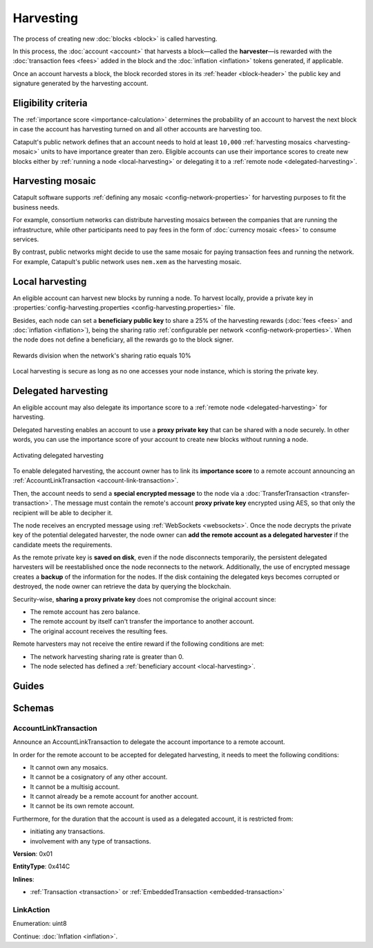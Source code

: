 ##########
Harvesting
##########

The process of creating new :doc:`blocks <block>` is called harvesting.

In this process, the :doc:`account <account>` that harvests a block—called the **harvester**—is rewarded with the :doc:`transaction fees <fees>` added in the block and the :doc:`inflation <inflation>` tokens generated, if applicable.

Once an account harvests a block, the block recorded stores in its :ref:`header <block-header>` the public key and signature generated by the harvesting account.

********************
Eligibility criteria
********************

The :ref:`importance score <importance-calculation>` determines the probability of an account to harvest the next block in case the account has harvesting turned on and all other accounts are harvesting too.

Catapult's public network defines that an account needs to hold at least ``10,000`` :ref:`harvesting mosaics <harvesting-mosaic>` units to have importance greater than zero. Eligible accounts can use their importance scores to create new blocks either by :ref:`running a node <local-harvesting>` or delegating it to a :ref:`remote node <delegated-harvesting>`.

.. _harvesting-mosaic:

*****************
Harvesting mosaic
*****************

Catapult software supports :ref:`defining any mosaic <config-network-properties>` for harvesting purposes to fit the business needs.

For example, consortium networks can distribute harvesting mosaics between the companies that are running the infrastructure, while other participants need to pay fees in the form of :doc:`currency mosaic <fees>` to consume services.

By contrast, public networks might decide to use the same mosaic for paying transaction fees and running the network. For example, Catapult's public network uses ``nem.xem`` as the harvesting mosaic.

.. _local-harvesting:

****************
Local harvesting
****************

An eligible account can harvest new blocks by running a node. To harvest locally, provide a private key in :properties:`config-harvesting.properties <config-harvesting.properties>` file.

Besides, each node can set a **beneficiary public key** to share a 25% of the harvesting rewards (:doc:`fees <fees>` and :doc:`inflation <inflation>`), being the sharing ratio :ref:`configurable per network <config-network-properties>`. When the node does not define a beneficiary, all the rewards go to the block signer.

.. figure:: ../resources/images/diagrams/beneficiary.png
    :align: center
    :width: 250px

    Rewards division when the network's sharing ratio equals 10%

Local harvesting is secure as long as no one accesses your node instance, which is storing the private key.

.. _delegated-harvesting:

********************
Delegated harvesting
********************

An eligible account may also delegate its importance score to a :ref:`remote node <delegated-harvesting>` for harvesting.

Delegated harvesting enables an account to use a **proxy private key** that can be shared with a node securely. In other words, you can use the importance score of your account to create new blocks without running a node.

.. figure:: ../resources/images/diagrams/delegated-harvesting.png
    :align: center
    :width: 600px

    Activating delegated harvesting

To enable delegated harvesting, the account owner has to link its **importance score** to a remote account announcing an :ref:`AccountLinkTransaction <account-link-transaction>`.

Then, the account needs to send a **special encrypted message** to the node via a :doc:`TransferTransaction <transfer-transaction>`. The message must contain the remote's account **proxy private key**  encrypted using AES, so that only the recipient will be able to decipher it.

The node receives an encrypted message using :ref:`WebSockets <websockets>`. Once the node decrypts the private key of the potential delegated harvester, the node owner can **add the remote account as a delegated harvester** if the candidate meets the requirements.

As the remote private key is **saved on disk**, even if the node disconnects temporarily, the persistent delegated harvesters will be reestablished once the node reconnects to the network. Additionally, the use of encrypted message creates a **backup** of the information for the nodes. If the disk containing the delegated keys becomes corrupted or destroyed, the node owner can retrieve the data by querying the blockchain.

Security-wise, **sharing a proxy private key** does not compromise the original account since:

* The remote account has zero balance.
* The remote account by itself can't transfer the importance to another account.
* The original account receives the resulting fees.

Remote harvesters may not receive the entire reward if the following conditions are met:

*  The network harvesting sharing rate is greater than 0.
*  The node selected has defined a :ref:`beneficiary account <local-harvesting>`.

.. csv-table:: Comparison between local and delegated harvesting
    :header: "", "Local harvesting", "Delegated harvesting"
    :delim: ;

    **Configuration** ; Setup a catapult-server node.; Activate remote harvesting.
    **Cost** ; The node maintenance (electricity, cost VPN).; AccountLinkTransaction + TransferTransaction announcement fees.
    **Security**; The node stores the private key.;  A proxy private key is shared with a node.
    **Reward**; Total reward. The node owner can share part of the reward with a beneficiary account.; Total reward - node's beneficiary share.

******
Guides
******

.. postlist::
    :category: Harvesting
    :date: %A, %B %d, %Y
    :format: {title}
    :list-style: circle
    :excerpts:
    :sort:

*******
Schemas
*******

.. _account-link-transaction:

AccountLinkTransaction
======================

Announce an AccountLinkTransaction to delegate the account importance to a remote account.

In order for the remote account to be accepted for delegated harvesting, it needs to meet the following conditions:

* It cannot own any mosaics.
* It cannot be a cosignatory of any other account.
* It cannot be a multisig account.
* It cannot already be a remote account for another account.
* It cannot be its own remote account.

Furthermore, for the duration that the account is used as a delegated account, it is restricted from:

* initiating any transactions.
* involvement with any type of transactions.

**Version**: 0x01

**EntityType**: 0x414C

**Inlines**:

* :ref:`Transaction <transaction>` or :ref:`EmbeddedTransaction <embedded-transaction>`

.. csv-table::
    :header: "Property", "Type", "Description"
    :delim: ;

    remotePublicKey; :schema:`Key <types.cats#L14>`; Remote account public key.
    linkAction; :ref:`LinkAction <link-action>`; Account link action.

.. _link-action:

LinkAction
==========

Enumeration: uint8

.. csv-table::
    :header: "Id", "Description"
    :delim: ;

    0x00; Unlink account.
    0x01; Link account.

Continue: :doc:`Inflation <inflation>`.
